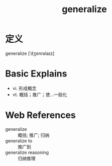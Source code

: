 #+title: generalize
#+roam_tags:英语单词

* 定义
  
generalize [ˈdʒenrəlaɪz]

* Basic Explains
- vi. 形成概念
- vt. 概括；推广；使...一般化

* Web References
- generalize :: 概括; 推广; 归纳
- generalize to :: 推广到
- generalize reasoning :: 归纳推理
